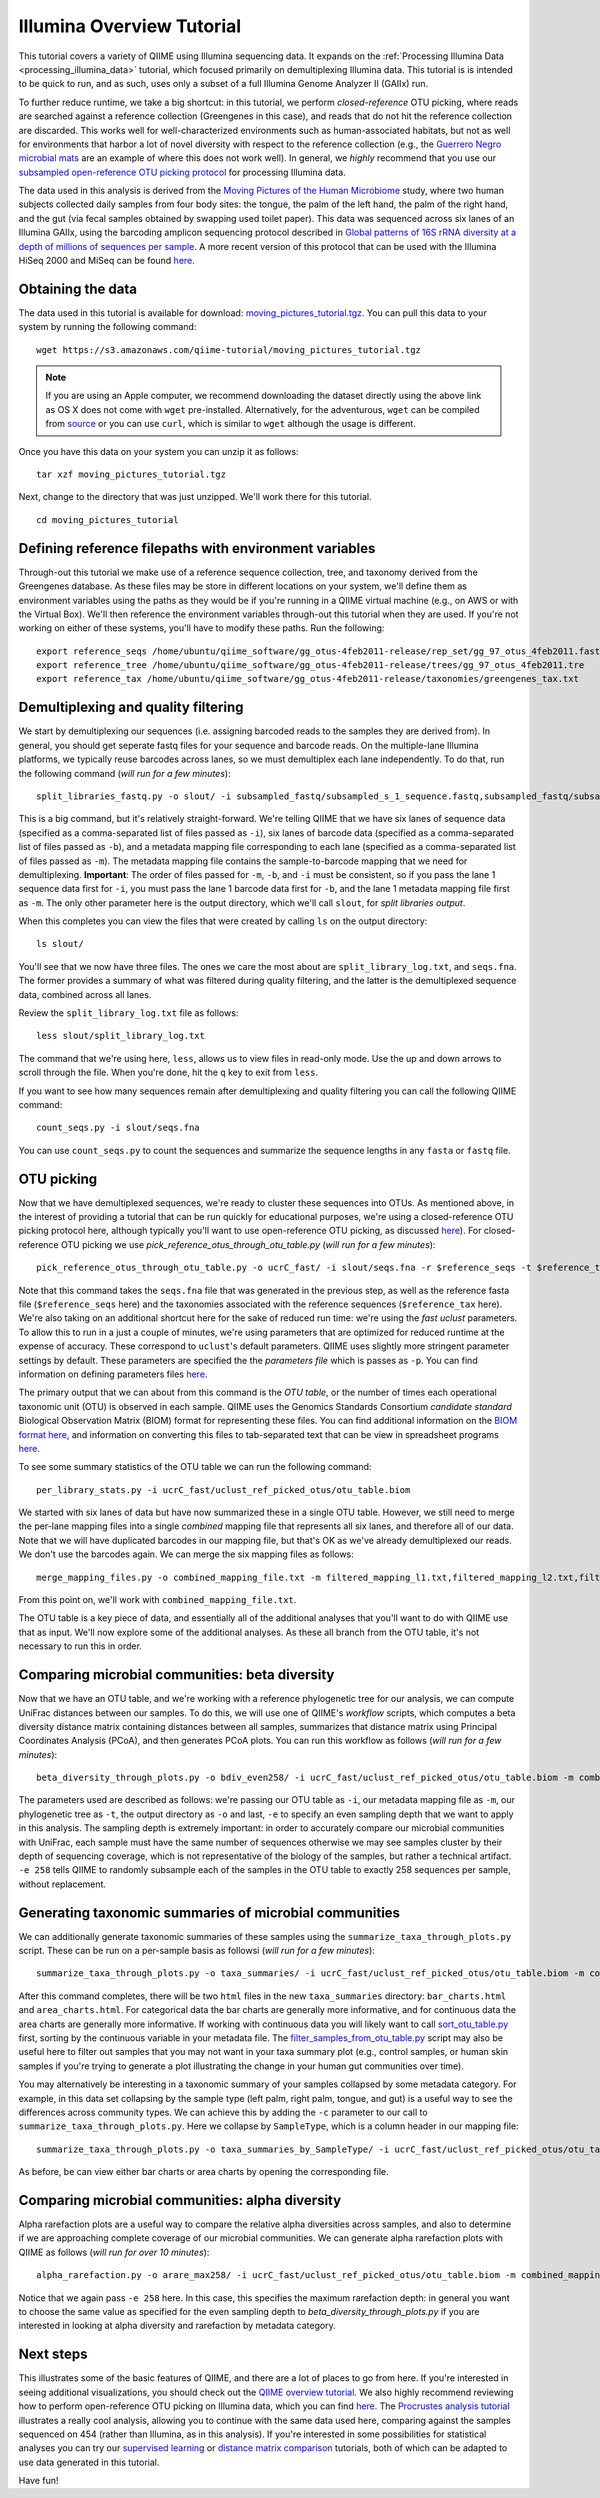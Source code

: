 .. _illumina_overview_tutorial:

==========================
Illumina Overview Tutorial
==========================

This tutorial covers a variety of QIIME using Illumina sequencing data. It expands on the :ref:`Processing Illumina Data <processing_illumina_data>` tutorial, which focused primarily on demultiplexing Illumina data. This tutorial is is intended to be quick to run, and as such, uses only a subset of a full Illumina Genome Analyzer II (GAIIx) run. 

To further reduce runtime, we take a big shortcut: in this tutorial, we perform *closed-reference* OTU picking, where reads are searched against a reference collection (Greengenes in this case), and reads that do not hit the reference collection are discarded. This works well for well-characterized environments such as human-associated habitats, but not as well for environments that harbor a lot of novel diversity with respect to the reference collection (e.g., the `Guerrero Negro microbial mats <http://www.ncbi.nlm.nih.gov/pubmed/22832344>`_ are an example of where this does not work well). In general, we *highly* recommend that you use our `subsampled open-reference OTU picking protocol <open_reference_illumina_processing.html#option-2-subsampled-open-reference-otu-picking>`_ for processing Illumina data.

The data used in this analysis is derived from the `Moving Pictures of the Human Microbiome <http://www.ncbi.nlm.nih.gov/pubmed/21624126>`_ study, where two human subjects collected daily samples from four body sites: the tongue, the palm of the left hand, the palm of the right hand, and the gut (via fecal samples obtained by swapping used toilet paper). This data was sequenced across six lanes of an Illumina GAIIx, using the barcoding amplicon sequencing protocol described in `Global patterns of 16S rRNA diversity at a depth of millions of sequences per sample <http://www.ncbi.nlm.nih.gov/pubmed/20534432>`_. A more recent version of this protocol that can be used with the Illumina HiSeq 2000 and MiSeq can be found `here <http://www.ncbi.nlm.nih.gov/pubmed/22402401>`_. 

Obtaining the data
------------------

The data used in this tutorial is available for download: `moving_pictures_tutorial.tgz <https://s3.amazonaws.com/qiime-tutorial/moving_pictures_tutorial.tgz>`_. You can pull this data to your system by running the following command::

	wget https://s3.amazonaws.com/qiime-tutorial/moving_pictures_tutorial.tgz

.. note:: If you are using an Apple computer, we recommend downloading the dataset directly using the above link as OS X does not come with ``wget`` pre-installed. Alternatively, for the adventurous, ``wget`` can be compiled from `source <ftp://ftp.gnu.org/gnu/wget/>`_ or you can use ``curl``, which is similar to ``wget`` although the usage is different.

Once you have this data on your system you can unzip it as follows::

	tar xzf moving_pictures_tutorial.tgz

Next, change to the directory that was just unzipped. We'll work there for this tutorial.
::
	
	cd moving_pictures_tutorial

Defining reference filepaths with environment variables
-------------------------------------------------------

Through-out this tutorial we make use of a reference sequence collection, tree, and taxonomy derived from the Greengenes database. As these files may be store in different locations on your system, we'll define them as environment variables using the paths as they would be if you're running in a QIIME virtual machine (e.g., on AWS or with the Virtual Box). We'll then reference the environment variables through-out this tutorial when they are used. If you're not working on either of these systems, you'll have to modify these paths. Run the following::

	export reference_seqs /home/ubuntu/qiime_software/gg_otus-4feb2011-release/rep_set/gg_97_otus_4feb2011.fasta
	export reference_tree /home/ubuntu/qiime_software/gg_otus-4feb2011-release/trees/gg_97_otus_4feb2011.tre
	export reference_tax /home/ubuntu/qiime_software/gg_otus-4feb2011-release/taxonomies/greengenes_tax.txt


Demultiplexing and quality filtering
------------------------------------

We start by demultiplexing our sequences (i.e. assigning barcoded reads to the samples they are derived from). In general, you should get seperate fastq files for your sequence and barcode reads. On the multiple-lane Illumina platforms, we typically reuse barcodes across lanes, so we must demultiplex each lane independently. To do that, run the following command (*will run for a few minutes*)::

	split_libraries_fastq.py -o slout/ -i subsampled_fastq/subsampled_s_1_sequence.fastq,subsampled_fastq/subsampled_s_2_sequence.fastq,subsampled_fastq/subsampled_s_3_sequence.fastq,subsampled_fastq/subsampled_s_4_sequence.fastq,subsampled_fastq/subsampled_s_5_sequence.fastq,subsampled_fastq/subsampled_s_6_sequence.fastq -b subsampled_fastq/subsampled_s_1_sequence_barcodes.fastq,subsampled_fastq/subsampled_s_2_sequence_barcodes.fastq,subsampled_fastq/subsampled_s_3_sequence_barcodes.fastq,subsampled_fastq/subsampled_s_4_sequence_barcodes.fastq,subsampled_fastq/subsampled_s_5_sequence_barcodes.fastq,subsampled_fastq/subsampled_s_6_sequence_barcodes.fastq -m filtered_mapping_l1.txt,filtered_mapping_l2.txt,filtered_mapping_l3.txt,filtered_mapping_l4.txt,filtered_mapping_l5.txt,filtered_mapping_l6.txt

This is a big command, but it's relatively straight-forward. We're telling QIIME that we have six lanes of sequence data (specified as a comma-separated list of files passed as ``-i``), six lanes of barcode data (specified as a comma-separated list of files passed as ``-b``), and a metadata mapping file corresponding to each lane (specified as a comma-separated list of files passed as ``-m``). The metadata mapping file contains the sample-to-barcode mapping that we need for demultiplexing. **Important**: The order of files passed for ``-m``, ``-b``, and ``-i`` must be consistent, so if you pass the lane 1 sequence data first for ``-i``, you must pass the lane 1 barcode data first for ``-b``, and the lane 1 metadata mapping file first as ``-m``. The only other parameter here is the output directory, which we'll call ``slout``, for *split libraries output*.

When this completes you can view the files that were created by calling ``ls`` on the output directory::
	
	ls slout/

You'll see that we now have three files. The ones we care the most about are ``split_library_log.txt``, and ``seqs.fna``. The former provides a summary of what was filtered during quality filtering, and the latter is the demultiplexed sequence data, combined across all lanes.

Review the ``split_library_log.txt`` file as follows::

	less slout/split_library_log.txt

The command that we're using here, ``less``, allows us to view files in read-only mode. Use the up and down arrows to scroll through the file. When you're done, hit the ``q`` key to exit from ``less``. 

If you want to see how many sequences remain after demultiplexing and quality filtering you can call the following QIIME command::
	
	count_seqs.py -i slout/seqs.fna

You can use ``count_seqs.py`` to count the sequences and summarize the sequence lengths in any ``fasta`` or ``fastq`` file.

OTU picking
-----------

Now that we have demultiplexed sequences, we're ready to cluster these sequences into OTUs. As mentioned above, in the interest of providing a tutorial that can be run quickly for educational purposes, we're using a closed-reference OTU picking protocol here, although typically you'll want to use open-reference OTU picking, as discussed `here <open_reference_illumina_processing.html>`_). For closed-reference OTU picking we use `pick_reference_otus_through_otu_table.py` (*will run for a few minutes*)::

	pick_reference_otus_through_otu_table.py -o ucrC_fast/ -i slout/seqs.fna -r $reference_seqs -t $reference_tax -p ucrC_fast_params.txt

Note that this command takes the ``seqs.fna`` file that was generated in the previous step, as well as the reference fasta file (``$reference_seqs`` here) and the taxonomies associated with the reference sequences (``$reference_tax`` here). We're also taking on an additional shortcut here for the sake of reduced run time: we're using the *fast uclust* parameters. To allow this to run in a just a couple of minutes, we're using parameters that are optimized for reduced runtime at the expense of accuracy. These correspond to ``uclust``'s default parameters. QIIME uses slightly more stringent parameter settings by default. These parameters are specified the the *parameters file* which is passes as ``-p``. You can find information on defining parameters files `here <../documentation/file_formats.html#qiime-parameters>`_.

The primary output that we can about from this command is the *OTU table*, or the number of times each operational taxonomic unit (OTU) is observed in each sample. QIIME uses the Genomics Standards Consortium *candidate standard* Biological Observation Matrix (BIOM) format for representing these files. You can find additional information on the `BIOM format here <http://www.biom-format.org>`_, and information on converting this files to tab-separated text that can be view in spreadsheet programs `here <http://biom-format.org/documentation/biom_conversion.html>`_. 

To see some summary statistics of the OTU table we can run the following command::

	per_library_stats.py -i ucrC_fast/uclust_ref_picked_otus/otu_table.biom

We started with six lanes of data but have now summarized these in a single OTU table. However, we still need to merge the per-lane mapping files into a single *combined* mapping file that represents all six lanes, and therefore all of our data. Note that we will have duplicated barcodes in our mapping file, but that's OK as we've already demultiplexed our reads. We don't use the barcodes again. We can merge the six mapping files as follows::

	merge_mapping_files.py -o combined_mapping_file.txt -m filtered_mapping_l1.txt,filtered_mapping_l2.txt,filtered_mapping_l3.txt,filtered_mapping_l4.txt,filtered_mapping_l5.txt,filtered_mapping_l6.txt

From this point on, we'll work with ``combined_mapping_file.txt``.

The OTU table is a key piece of data, and essentially all of the additional analyses that you'll want to do with QIIME use that as input. We'll now explore some of the additional analyses. As these all branch from the OTU table, it's not necessary to run this in order. 

Comparing microbial communities: beta diversity
-----------------------------------------------

Now that we have an OTU table, and we're working with a reference phylogenetic tree for our analysis, we can compute UniFrac distances between our samples. To do this, we will use one of QIIME's *workflow* scripts, which computes a beta diversity distance matrix containing distances between all samples, summarizes that distance matrix using Principal Coordinates Analysis (PCoA), and then generates PCoA plots. You can run this workflow as follows (*will run for a few minutes*)::

	beta_diversity_through_plots.py -o bdiv_even258/ -i ucrC_fast/uclust_ref_picked_otus/otu_table.biom -m combined_mapping_file.txt -t $reference_tree -e 258

The parameters used are described as follows: we're passing our OTU table as ``-i``, our metadata mapping file as ``-m``, our phylogenetic tree as ``-t``, the output directory as ``-o`` and last, ``-e`` to specify an even sampling depth that we want to apply in this analysis. The sampling depth is extremely important: in order to accurately compare our microbial communities with UniFrac, each sample must have the same number of sequences otherwise we may see samples cluster by their depth of sequencing coverage, which is not representative of the biology of the samples, but rather a technical artifact. ``-e 258`` tells QIIME to randomly subsample each of the samples in the OTU table to exactly 258 sequences per sample, without replacement.


Generating taxonomic summaries of microbial communities
-------------------------------------------------------

We can additionally generate taxonomic summaries of these samples using the ``summarize_taxa_through_plots.py`` script. These can be run on a per-sample basis as followsi (*will run for a few minutes*)::

	summarize_taxa_through_plots.py -o taxa_summaries/ -i ucrC_fast/uclust_ref_picked_otus/otu_table.biom -m combined_mapping_file.txt

After this command completes, there will be two ``html`` files in the new ``taxa_summaries`` directory: ``bar_charts.html`` and ``area_charts.html``. For categorical data the bar charts are generally more informative, and for continuous data the area charts are generally more informative. If working with continuous data you will likely want to call `sort_otu_table.py <../scripts/sort_otu_table.html>`_ first, sorting by the continuous variable in your metadata file. The `filter_samples_from_otu_table.py <../scripts/filter_samples_from_otu_table.html>`_ script may also be useful here to filter out samples that you may not want in your taxa summary plot (e.g., control samples, or human skin samples if you're trying to generate a plot illustrating the change in your human gut communities over time).

You may alternatively be interesting in a taxonomic summary of your samples collapsed by some metadata category. For example, in this data set collapsing by the sample type (left palm, right palm, tongue, and gut) is a useful way to see the differences across community types. We can achieve this by adding the ``-c`` parameter to our call to ``summarize_taxa_through_plots.py``. Here we collapse by ``SampleType``, which is a column header in our mapping file::

	summarize_taxa_through_plots.py -o taxa_summaries_by_SampleType/ -i ucrC_fast/uclust_ref_picked_otus/otu_table.biom -m combined_mapping_file.txt -c "SampleType"

As before, be can view either bar charts or area charts by opening the corresponding file.

Comparing microbial communities: alpha diversity
----------------------------------

Alpha rarefaction plots are a useful way to compare the relative alpha diversities across samples, and also to determine if we are approaching complete coverage of our microbial communities. We can generate alpha rarefaction plots with QIIME as follows (*will run for over 10 minutes*)::

	alpha_rarefaction.py -o arare_max258/ -i ucrC_fast/uclust_ref_picked_otus/otu_table.biom -m combined_mapping_file.txt -t $reference_tree -e 258

Notice that we again pass ``-e 258`` here. In this case, this specifies the maximum rarefaction depth: in general you want to choose the same value as specified for the even sampling depth to `beta_diversity_through_plots.py` if you are interested in looking at alpha diversity and rarefaction by metadata category.

Next steps
----------

This illustrates some of the basic features of QIIME, and there are a lot of places to go from here. If you're interested in seeing additional visualizations, you should check out the `QIIME overview tutorial <tutorial.html>`_. We also highly recommend reviewing how to perform open-reference OTU picking on Illumina data, which you can find `here <open_reference_illumina_processing.html#option-2-subsampled-open-reference-otu-picking>`_. The `Procrustes analysis tutorial <procrustes_analysis.html>`_ illustrates a really cool analysis, allowing you to continue with the same data used here, comparing against the samples sequenced on 454 (rather than Illumina, as in this analysis). If you're interested in some possibilities for statistical analyses you can try our `supervised learning <running_supervised_learning.html>`_ or `distance matrix comparison <distance_matrix_comparison.html>`_ tutorials, both of which can be adapted to use data generated in this tutorial.

Have fun!











